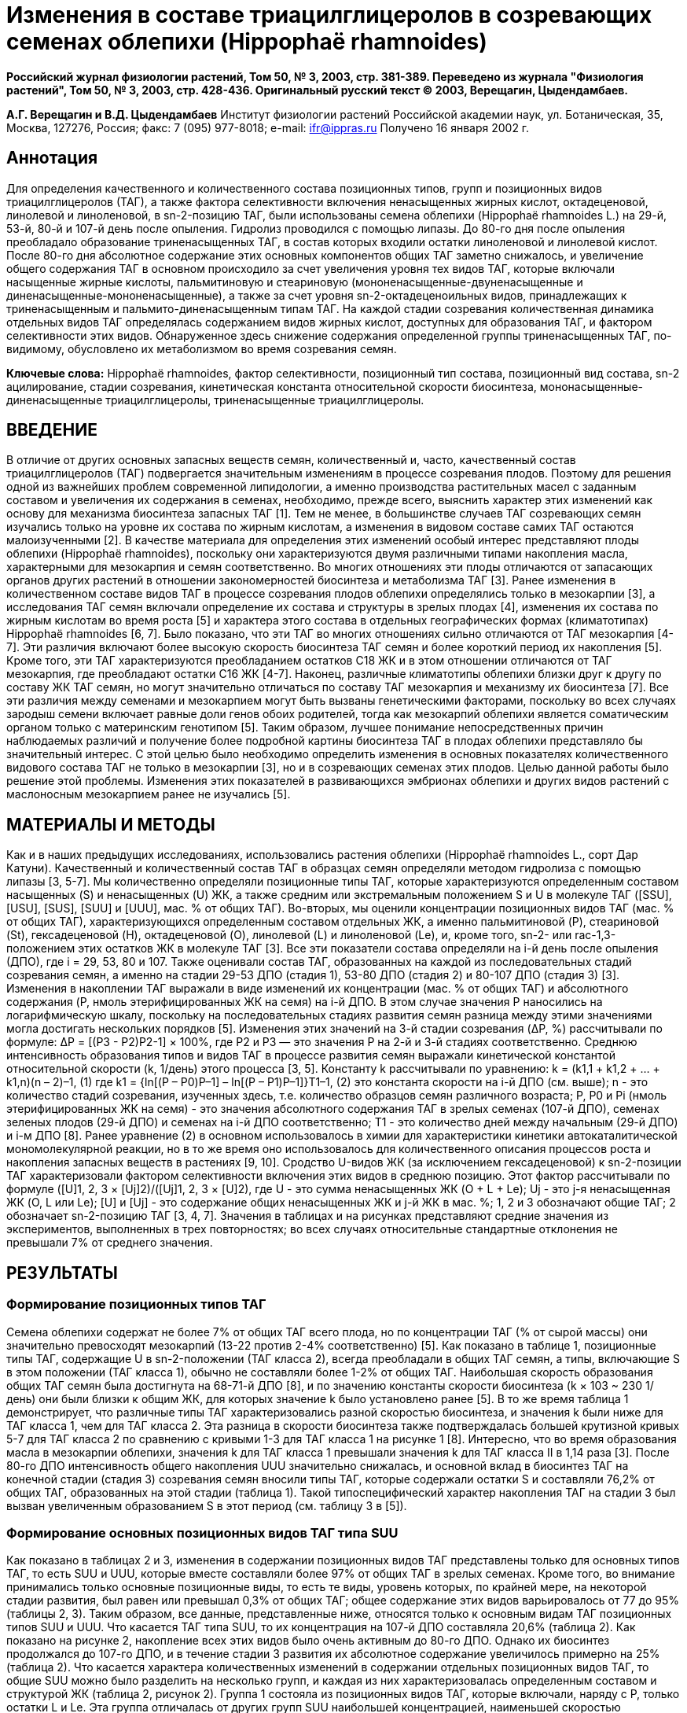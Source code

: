 = Изменения в составе триацилглицеролов в созревающих семенах облепихи (Hippophaë rhamnoides)

**Российский журнал физиологии растений, Том 50, № 3, 2003, стр. 381-389. Переведено из журнала "Физиология растений", Том 50, № 3, 2003, стр. 428-436. Оригинальный русский текст © 2003, Верещагин, Цыдендамбаев.**

**А.Г. Верещагин и В.Д. Цыдендамбаев**
Институт физиологии растений Российской академии наук, ул. Ботаническая, 35, Москва, 127276, Россия;
факс: 7 (095) 977-8018; e-mail: ifr@ippras.ru
Получено 16 января 2002 г.

== Аннотация

Для определения качественного и количественного состава позиционных типов, групп и позиционных видов триацилглицеролов (ТАГ), а также фактора селективности включения ненасыщенных жирных кислот, октадеценовой, линолевой и линоленовой, в sn-2-позицию ТАГ, были использованы семена облепихи (Hippophaë rhamnoides L.) на 29-й, 53-й, 80-й и 107-й день после опыления. Гидролиз проводился с помощью липазы. До 80-го дня после опыления преобладало образование триненасыщенных ТАГ, в состав которых входили остатки линоленовой и линолевой кислот. После 80-го дня абсолютное содержание этих основных компонентов общих ТАГ заметно снижалось, и увеличение общего содержания ТАГ в основном происходило за счет увеличения уровня тех видов ТАГ, которые включали насыщенные жирные кислоты, пальмитиновую и стеариновую (мононенасыщенные-двуненасыщенные и диненасыщенные-мононенасыщенные), а также за счет уровня sn-2-октадеценоильных видов, принадлежащих к триненасыщенным и пальмито-диненасыщенным типам ТАГ. На каждой стадии созревания количественная динамика отдельных видов ТАГ определялась содержанием видов жирных кислот, доступных для образования ТАГ, и фактором селективности этих видов. Обнаруженное здесь снижение содержания определенной группы триненасыщенных ТАГ, по-видимому, обусловлено их метаболизмом во время созревания семян.

**Ключевые слова:** Hippophaë rhamnoides, фактор селективности, позиционный тип состава, позиционный вид состава, sn-2 ацилирование, стадии созревания, кинетическая константа относительной скорости биосинтеза, мононасыщенные-диненасыщенные триацилглицеролы, триненасыщенные триацилглицеролы.

== ВВЕДЕНИЕ

В отличие от других основных запасных веществ семян, количественный и, часто, качественный состав триацилглицеролов (ТАГ) подвергается значительным изменениям в процессе созревания плодов. Поэтому для решения одной из важнейших проблем современной липидологии, а именно производства растительных масел с заданным составом и увеличения их содержания в семенах, необходимо, прежде всего, выяснить характер этих изменений как основу для механизма биосинтеза запасных ТАГ [1]. Тем не менее, в большинстве случаев ТАГ созревающих семян изучались только на уровне их состава по жирным кислотам, а изменения в видовом составе самих ТАГ остаются малоизученными [2].
В качестве материала для определения этих изменений особый интерес представляют плоды облепихи (Hippophaë rhamnoides), поскольку они характеризуются двумя различными типами накопления масла, характерными для мезокарпия и семян соответственно. Во многих отношениях эти плоды отличаются от запасающих органов других растений в отношении закономерностей биосинтеза и метаболизма ТАГ [3].
Ранее изменения в количественном составе видов ТАГ в процессе созревания плодов облепихи определялись только в мезокарпии [3], а исследования ТАГ семян включали определение их состава и структуры в зрелых плодах [4], изменения их состава по жирным кислотам во время роста [5] и характера этого состава в отдельных географических формах (климатотипах) Hippophaë rhamnoides [6, 7]. Было показано, что эти ТАГ во многих отношениях сильно отличаются от ТАГ мезокарпия [4-7].
Эти различия включают более высокую скорость биосинтеза ТАГ семян и более короткий период их накопления [5]. Кроме того, эти ТАГ характеризуются преобладанием остатков C18 ЖК и в этом отношении отличаются от ТАГ мезокарпия, где преобладают остатки C16 ЖК [4-7]. Наконец, различные климатотипы облепихи близки друг к другу по составу ЖК ТАГ семян, но могут значительно отличаться по составу ТАГ мезокарпия и механизму их биосинтеза [7]. Все эти различия между семенами и мезокарпием могут быть вызваны генетическими факторами, поскольку во всех случаях зародыш семени включает равные доли генов обоих родителей, тогда как мезокарпий облепихи является соматическим органом только с материнским генотипом [5].
Таким образом, лучшее понимание непосредственных причин наблюдаемых различий и получение более подробной картины биосинтеза ТАГ в плодах облепихи представляло бы значительный интерес. С этой целью было необходимо определить изменения в основных показателях количественного видового состава ТАГ не только в мезокарпии [3], но и в созревающих семенах этих плодов. Целью данной работы было решение этой проблемы. Изменения этих показателей в развивающихся эмбрионах облепихи и других видов растений с маслоносным мезокарпием ранее не изучались [5].

== МАТЕРИАЛЫ И МЕТОДЫ

Как и в наших предыдущих исследованиях, использовались растения облепихи (Hippophaë rhamnoides L., сорт Дар Катуни). Качественный и количественный состав ТАГ в образцах семян определяли методом гидролиза с помощью липазы [3, 5-7]. Мы количественно определяли позиционные типы ТАГ, которые характеризуются определенным составом насыщенных (S) и ненасыщенных (U) ЖК, а также средним или экстремальным положением S и U в молекуле ТАГ ([SSU], [USU], [SUS], [SUU] и [UUU], мас. % от общих ТАГ). Во-вторых, мы оценили концентрации позиционных видов ТАГ (мас. % от общих ТАГ), характеризующихся определенным составом отдельных ЖК, а именно пальмитиновой (P), стеариновой (St), гексадеценовой (H), октадеценовой (O), линолевой (L) и линоленовой (Le), и, кроме того, sn-2- или rac-1,3-положением этих остатков ЖК в молекуле ТАГ [3].
Все эти показатели состава определяли на i-й день после опыления (ДПО), где i = 29, 53, 80 и 107. Также оценивали состав ТАГ, образованных на каждой из последовательных стадий созревания семян, а именно на стадии 29-53 ДПО (стадия 1), 53-80 ДПО (стадия 2) и 80-107 ДПО (стадия 3) [3].
Изменения в накоплении ТАГ выражали в виде изменений их концентрации (мас. % от общих ТАГ) и абсолютного содержания (P, нмоль этерифицированных ЖК на семя) на i-й ДПО. В этом случае значения P наносились на логарифмическую шкалу, поскольку на последовательных стадиях развития семян разница между этими значениями могла достигать нескольких порядков [5]. Изменения этих значений на 3-й стадии созревания (ΔP, %) рассчитывали по формуле:
ΔP = [(P3 - P2)P2-1] × 100%,
где P2 и P3 — это значения P на 2-й и 3-й стадиях соответственно.
Среднюю интенсивность образования типов и видов ТАГ в процессе развития семян выражали кинетической константой относительной скорости (k, 1/день) этого процесса [3, 5]. Константу k рассчитывали по уравнению:
k = (k1,1 + k1,2 + ... + k1,n)(n – 2)–1,
(1)
где
k1 = {ln[(P – P0)P–1] – ln[(P – P1)P–1]}T1–1,
(2)
это константа скорости на i-й ДПО (см. выше); n - это количество стадий созревания, изученных здесь, т.е. количество образцов семян различного возраста; P, P0 и Pi (нмоль этерифицированных ЖК на семя) - это значения абсолютного содержания ТАГ в зрелых семенах (107-й ДПО), семенах зеленых плодов (29-й ДПО) и семенах на i-й ДПО соответственно; T1 - это количество дней между начальным (29-й ДПО) и i-м ДПО [8]. Ранее уравнение (2) в основном использовалось в химии для характеристики кинетики автокаталитической мономолекулярной реакции, но в то же время оно использовалось для количественного описания процессов роста и накопления запасных веществ в растениях [9, 10].
Сродство U-видов ЖК (за исключением гексадеценовой) к sn-2-позиции ТАГ характеризовали фактором селективности включения этих видов в среднюю позицию. Этот фактор рассчитывали по формуле ([U]1, 2, 3 × [Uj]2)/([Uj]1, 2, 3 × [U]2), где U - это сумма ненасыщенных ЖК (O + L + Le); Uj - это j-я ненасыщенная ЖК (O, L или Le); [U] и [Uj] - это содержание общих ненасыщенных ЖК и j-й ЖК в мас. %; 1, 2 и 3 обозначают общие ТАГ; 2 обозначает sn-2-позицию ТАГ [3, 4, 7].
Значения в таблицах и на рисунках представляют средние значения из экспериментов, выполненных в трех повторностях; во всех случаях относительные стандартные отклонения не превышали 7% от среднего значения.

== РЕЗУЛЬТАТЫ

=== Формирование позиционных типов ТАГ

Семена облепихи содержат не более 7% от общих ТАГ всего плода, но по концентрации ТАГ (% от сырой массы) они значительно превосходят мезокарпий (13-22 против 2-4% соответственно) [5]. Как показано в таблице 1, позиционные типы ТАГ, содержащие U в sn-2-положении (ТАГ класса 2), всегда преобладали в общих ТАГ семян, а типы, включающие S в этом положении (ТАГ класса 1), обычно не составляли более 1-2% от общих ТАГ.
Наибольшая скорость образования общих ТАГ семян была достигнута на 68-71-й ДПО [8], и по значению константы скорости биосинтеза (k × 103 ~ 230 1/день) они были близки к общим ЖК, для которых значение k было установлено ранее [5]. В то же время таблица 1 демонстрирует, что различные типы ТАГ характеризовались разной скоростью биосинтеза, и значения k были ниже для ТАГ класса 1, чем для ТАГ класса 2. Эта разница в скорости биосинтеза также подтверждалась большей крутизной кривых 5-7 для ТАГ класса 2 по сравнению с кривыми 1-3 для ТАГ класса 1 на рисунке 1 [8]. Интересно, что во время образования масла в мезокарпии облепихи, значения k для ТАГ класса 1 превышали значения k для ТАГ класса II в 1,14 раза [3].
После 80-го ДПО интенсивность общего накопления UUU значительно снижалась, и основной вклад в биосинтез ТАГ на конечной стадии (стадия 3) созревания семян вносили типы ТАГ, которые содержали остатки S и составляли 76,2% от общих ТАГ, образованных на этой стадии (таблица 1). Такой типоспецифический характер накопления ТАГ на стадии 3 был вызван увеличенным образованием S в этот период (см. таблицу 3 в [5]).

=== Формирование основных позиционных видов ТАГ типа SUU

Как показано в таблицах 2 и 3, изменения в содержании позиционных видов ТАГ представлены только для основных типов ТАГ, то есть SUU и UUU, которые вместе составляли более 97% от общих ТАГ в зрелых семенах. Кроме того, во внимание принимались только основные позиционные виды, то есть те виды, уровень которых, по крайней мере, на некоторой стадии развития, был равен или превышал 0,3% от общих ТАГ; общее содержание этих видов варьировалось от 77 до 95% (таблицы 2, 3). Таким образом, все данные, представленные ниже, относятся только к основным видам ТАГ позиционных типов SUU и UUU.
Что касается ТАГ типа SUU, то их концентрация на 107-й ДПО составляла 20,6% (таблица 2). Как показано на рисунке 2, накопление всех этих видов было очень активным до 80-го ДПО. Однако их биосинтез продолжался до 107-го ДПО, и в течение стадии 3 развития их абсолютное содержание увеличилось примерно на 25% (таблица 2).
Что касается характера количественных изменений в содержании отдельных позиционных видов ТАГ, то общие SUU можно было разделить на несколько групп, и каждая из них характеризовалась определенным составом и структурой ЖК (таблица 2, рисунок 2). Группа 1 состояла из позиционных видов ТАГ, которые включали, наряду с P, только остатки L и Le. Эта группа отличалась от других групп SUU наибольшей концентрацией, наименьшей скоростью биосинтеза (k), и наименее интенсивным образованием на стадии созревания 3 (ΔP = 7,3%).
Следующей по абсолютному содержанию после группы 1 была группа 2, которая отличалась от первой наличием остатков O и более высокой скоростью образования (таблица 2, рисунок 2). Значительная часть общих ТАГ группы 2 образовалась на стадии 3. По мере этого происходило увеличение абсолютного уровня sn-2-O-позиционных видов, которые составляли подгруппу 2а, более чем в полтора раза, в то время как уровень sn-2-L + sn-2-Le-видов (подгруппа 2b) увеличился всего на 20%.
Наконец, позиционные виды SUU, в состав которых вместо P входил St (группа 3), характеризовались самой низкой концентрацией, и по скорости образования (k × 103 ~ 238 1/день) группа 3 была аналогична группе 2 (k × 103 ~ 239 1/день; таблица 2, рисунок 2). На стадии 3 абсолютное содержание ТАГ группы 3 почти удвоилось (ΔP = 91%). Это резкое увеличение может быть вызвано резким усилением образования St во время стадии 3. Аналогично, довольно слабое увеличение содержания группы 1 (см. выше) можно объяснить снижением скорости синтеза L и Le в этот же период (см. таблицу 3 в [5]). Другими словами, в этих случаях характер количественных изменений в содержании видов SUU на стадии созревания 3 определялся различиями в количестве тех видов ЖК, которые на этой стадии были доступны для образования определенного вида SUU [3].
В то же время на стадии 3 содержание видов ТАГ группы 2, которые включали остатки O, увеличивалось в основном за счет ТАГ подгруппы 2a (см. выше), в то время как вклад ТАГ подгруппы 2b, содержащих O только в их rac-1,3-положениях, в значение ΔP был гораздо менее важным (таблица 2, рисунок 2). Можно предположить, что этот характер изменений был вызван усилением включения O в sn-2-положение ТАГ на стадии созревания 3. Поэтому мы определили фактор селективности включения O, L и Le на различных ДПО (рисунок 3). Видно, что на стадии 3 включение O в среднее положение ТАГ действительно увеличивалось.

=== Формирование основных позиционных видов ТАГ типа UUU

В процессе созревания концентрация этих видов в общих ТАГ варьировалась от 58 до 72% (таблица 3). Сумма основных видов UUU несколько превышала основные виды SUU по скорости их образования (k × 103 ~ 241 1/день).
Как и SUU, позиционные виды UUU можно было разделить на несколько групп (группы 4-7, таблица 3). Видно, что ТАГ группы 4 отличались от других ТАГ семян самой низкой скоростью образования (k × 103 ~ 202 1/день) и наличием остатка H в каждом из их видов. До 53-го ДПО группа 4 была одним из основных компонентов UUU, но к концу созревания ее концентрация снизилась до менее чем 1%. Тем не менее, даже на стадии 3 абсолютное содержание ТАГ этой группы выросло на 10,8% (таблица 3, рисунок 4).
Группа 5 отличалась от группы 4 несколько более высокой скоростью образования (таблица 3, рисунок 4). Кроме того, ТАГ группы 5 (кроме OLL, см. ниже) включали только остатки Le и L, и по своей концентрации эта группа превышала другие группы ТАГ (таблицы 2, 3). Фактически, к 80-му ДПО, когда образование Le и L достигло своего максимума [5], группа 5 составляла почти половину общих ТАГ семян (таблица 3).
Однако наиболее важной особенностью ТАГ группы 5, которая отличала их не только от других UUU, но и от всех других ТАГ семян, было то, что их биосинтез полностью прекратился к 80-му ДПО, то есть задолго до конца созревания. Более того, на стадии 3 абсолютное содержание общих ТАГ группы 5 снизилось (ΔP ~ 7%). Явление снижения уровня высоконенасыщенной группы ТАГ в созревающих семенах пока не объяснено.
Все, кроме одной, характеристики отдельных видов ТАГ группы 5, описанные выше, не относятся к виду OLL. Последний был включен в группу 5 только потому, что на стадии 3 его содержание также не увеличивалось (таблица 3).
Позиционные виды UUU, находящиеся за пределами групп 4 и 5, характеризовались общей структурной особенностью, то есть наличием остатков O (таблица 3); единственным исключением из этого правила был OLL (см. выше), а также LeLeLe, обсужденный далее. Тем не менее, эти позиционные виды ТАГ были разделены здесь на две отдельные группы (6 и 7) в соответствии с наличием и отсутствием O в их sn-2-позиции соответственно. Более того, эти группы существенно отличались друг от друга по скорости их образования на различных стадиях созревания; максимумы этой скорости наблюдались на стадиях 3 и 2 соответственно (таблица 3, рисунок 4).
Sn-2-O-позиционные виды, составляющие группу 6, вырабатывались в течение всего периода созревания.

Однако их синтез был особенно активным после 80-го ДПО (ΔP = 36,4%), когда образовалась более трети общих ТАГ этой группы (таблица 3, рисунок 4). Видно, что по характеру своего накопления группа 6 была похожа на подгруппу 2a (см. ниже), и по скорости ее биосинтеза (k × 103 ~ 240 1/день), она заметно превышала группы 4 и 5 и, в этом отношении, была близка к группам 1-3 (таблица 2).
В свою очередь, ТАГ группы 7 характеризовались наличием только Le или L в их sn-2-положении, а остатки O встречались только в их rac-1,3-положениях (таблица 3). Как упоминалось выше, вид LeLeLe, не содержащий O, является исключением для других видов этой группы. Более того, LeLeLe отличался от всех них тем, что на стадии 3 увеличение его абсолютного содержания было очень низким, всего 2%. В этом отношении LeLeLe был несколько похож на некоторые виды ТАГ группы 5, например LeLLe, содержание которого в конце созревания также было практически постоянным (ΔP = -0,03%, таблица 3).
Наконец, группа 7 отличалась от других ТАГ семян самой высокой скоростью биосинтеза (k × 103 ~ 247 1/день). Пик образования группы 7 совпадал со стадией 2, как и в случае с группой 5 (см. выше). Между тем, на стадии роста 3 абсолютное содержание группы 7 увеличилось лишь менее чем на 9% (таблица 3, рисунок 4).
Этот эффект, по-видимому, был вызван снижением сродства Le к sn-2-положению ТАГ (рисунок 3) и прекращением биосинтеза L на этой стадии (см. ниже).

=== Изменения в позиционно-видовом составе триацилглицеролов на отдельных стадиях созревания

Видно, что виды UUU преобладали среди основных видов ТАГ семян, за ними следовали виды SUU. Все эти виды, за исключением, возможно, OLL и LeLeLe, можно было четко разделить по крайней мере на семь групп ТАГ, различающихся по структуре и составу ЖК, концентрации в течение периода роста, скорости биосинтеза и характеру количественных изменений на стадии созревания 3 (ΔP).
Сравнение этих данных с количественными изменениями в составе ЖК ТАГ семян облепихи, обнаруженными нами ранее (см. таблицу 3 и рисунки 1-3 в [5]), позволяет сделать вывод о том, что на стадиях 1 и 2 преобладало образование видов UUU, после чего их содержание в целом оставалось почти неизменным. Более того, на стадии 1 этот процесс сопровождался интенсивным накоплением видов ТАГ, содержащих остатки P и H, из-за селективного образования соответствующих видов ЖК [3]. На стадии 2 это сопровождалось усиленным накоплением видов, богатых остатками Le и L и принадлежащих к группам 1, 5 и 7; это, опять же, было вызвано преимущественным образованием Le и L в течение этого периода [3].
Особый интерес представляет характер изменений в значениях ΔP, то есть в уровнях видов ТАГ на стадии созревания 3. Из-за общего ослабления синтеза ТАГ на этой стадии (см. рисунки 1, 2, 4) влияние обоих регуляторных факторов этого процесса, то есть концентрации определенных видов ЖК и степени их сродства к sn-2-OH глицерильной группе, на изменения в составе ТАГ можно было проследить более легко. Таким образом, видно, что возобновление образования S и, особенно, St привело к резкому увеличению содержания SSU, USU и SUS, а также ТАГ групп 2 и 3. В то же время снижение концентрации Le и ее сродства к sn-2-OH, наряду с прекращением образования L (см. ниже), были ответственны за очень умеренное увеличение (ΔP) количества групп 1 и 7. Между тем это снижение не могло объяснить снижение абсолютного содержания ТАГ группы 5, которые преобладают в общих ТАГ, и пока нет удовлетворительного объяснения этому факту.
Прекращение синтеза L после 80-го ДПО (см. таблицу 3 в [5]) привело к значительным сдвигам в изменениях L-содержащих (L-ТАГ) видов, и эти сдвиги стали более выраженными по мере увеличения количества L-остатков в L-ТАГ. Наблюдаемые сдвиги включали умеренное увеличение и значительное снижение абсолютного содержания L-ТАГ в группах 1 и 5 соответственно. Фактор селективности L не влиял на образование видов L-ТАГ, поскольку в течение всего развития семян этот фактор был почти постоянным (рисунок 3). Напротив, сродство O к sn-2-положению ТАГ неуклонно возрастало, что привело к увеличению абсолютного содержания подгруппы 2a и группы 6 на стадии созревания 3 (ΔP = 54,5 и 36,4% соответственно).
Как упоминалось выше, существует прямая связь между концентрациями отдельных классов ТАГ и их значениями k (таблица 1). В то же время не было такой связи для групп 1-7, рассмотренных выше. Так, группы 4 и 5 были похожи по значениям k × 10-3 (202 и ~208 1/день), но сильно отличались друг от друга по содержанию в ТАГ зрелых семян (0,7 и 40,2% соответственно). Непосредственные причины различий между отдельными группами ТАГ в их значениях k в настоящее время не ясны.

== ОБСУЖДЕНИЕ

Представленные здесь данные показывают, что в созревающих семенах облепихи, как и в ее мезокарпии [11], состав позиционных видов ТАГ может изменяться под действием ряда факторов. Было показано, что одним из этих факторов является изменение в составе видов ЖК, доступных на определенной стадии созревания для биосинтеза ТАГ [12]. Как правило, созревание семян сопровождается увеличением и уменьшением концентраций U и S соответственно [13-15]. В целом облепиха схожа с другими изученными до сих пор видами растений по характеру изменений этих показателей в семенах (см. таблицу 2 в [5]). В то же время она отличалась от этих видов повышенным содержанием Le (33-35%) в ТАГ; изменения в видовом составе ТАГ, которые в зрелых семенах содержат более 10% остатков Le, ранее не определялись. Более того, здесь впервые наблюдалось резкое усиление биосинтеза StLeLe, StLLe и StLL, вызванное повышением уровня St на конечной стадии созревания. Нам удалось обнаружить это явление только благодаря тому, что, во-первых, позиционный видовой состав ТАГ был впервые выражен не только в процентах, как это было во всех предыдущих работах, кроме [16], но и в виде значений абсолютного содержания, нмоль на семя (рисунок 2), и, во-вторых, был установлен состав ТАГ, образованных на каждой отдельной стадии созревания (таблица 2). Наконец, снижение уровня L-ТАГ из-за прекращения образования L на конечной стадии (таблица 3) также было вызвано этим фактором. Ранее было показано, что созревание семян крестоцветных сопровождалось образованием новых видов ТАГ, в состав которых входили остатки эруковой и эйкозеновой кислот; это было вызвано тем, что производство этих видов ЖК началось только после начала интенсивного биосинтеза ТАГ [2]. Однако никаких качественных сдвигов в составе ТАГ в созревающих семенах облепихи не наблюдалось.
Другим фактором изменений в их составе был сдвиг в позиционной специфичности ферментов биосинтеза ТАГ. Этот сдвиг выражался в изменениях сродства отдельных видов ЖК к определенным положениям глицерильного остатка [11]. В процессе созревания семян облепихи значение этого сродства влияло на изменения уровня видов ТАГ в основном в группах 2, 6 и 7. Ранее изменения сродства ненасыщенных ЖК к sn-2-положению ТАГ наблюдались при созревании семян подсолнечника; в этих ТАГ олеат на 38-й ДПО превосходил линолеат в этом отношении [17]. В то же время во всех других случаях, включая семена облепихи (рисунок 3), олеат занимал гораздо более низкое место по сравнению с линолеатом в этом отношении. Между тем, состав ЖК sn-2-положения ТАГ сои и кукурузы оставался постоянным на протяжении всего созревания, и сдвиги в их позиционно-видовом составе были вызваны только изменениями в составе ЖК, которые были включены в sn-1- и sn-3-положения ТАГ [12, 18].
Снижение абсолютного содержания одной из групп ТАГ, то есть группы 5, демонстрирует, что метаболизм ТАГ, отложенных в липидных телах клетки, можно рассматривать как еще один фактор изменения состава ТАГ в созревающих семенах облепихи. Свидетельства возможности такого метаболизма до окончания созревания можно найти и в ряде работ, опубликованных ранее.
Во-первых, до начала экспоненциальной фазы накопления масла семена подсолнечника [15, 17], кукурузы [18], сои [1, 12, 19] и сафлора [20] содержали виды ТАГ, которые по своему составу были совершенно необычными для масел этих растений. Поскольку эти виды ТАГ, которые обычно включали остатки Le и S, полностью отсутствовали в зрелых семенах, был сделан вывод о том, что они подвергаются метаболизму во время созревания [21].
Во-вторых, в винограде с 18-го по 24-й ДПО наблюдалось двукратное снижение абсолютного содержания видов ТАГ, которые включали L и O. Это снижение было вызвано потреблением некоторых видов ТАГ в дыхании, а других — в биосинтезе фенольных соединений [16]. Наконец, к концу созревания семян подсолнечника снижение концентрации UUU в общих ТАГ с 76,4% до 71,4% за счет снижения содержания OOO, OLO и OLL сопровождалось определенным увеличением уровня LLL [15]. Это снижение может быть объяснено десатурацией остатков O в ТАГ с образованием L-ТАГ [18]; чистое снижение абсолютного содержания видов rac-1,3-O ТАГ в созревающем мезокарпии облепихи с образованием соответствующих видов rac-1,3-L было объяснено аналогично [11]. В то же время снижение L- и Le-ТАГ в группе 5 во время созревания семян этого вида растений не могло быть объяснено их прямой десатурацией, поскольку это не сопровождалось каким-либо значительным увеличением содержания LeLeLe, предполагаемого продукта этой реакции (таблица 3).
Необычный механизм трансформации запасных ТАГ был обнаружен в созревающих семенах Lunaria annua. Было показано, что в ходе этого процесса ЖК C22:1 и C24:1 включались только в sn-1- и sn-3-положения ТАГ и равномерно распределялись между ними. Если биосинтез ТАГ в L. annua проходил в соответствии с классическим путем Кеннеди [11], то эти виды ЖК должны были бы обнаруживаться в sn-1-положениях промежуточных продуктов этого пути, таких как лизофосфатидные кислоты, фосфатидные кислоты и sn-1,2-диацилглицерины. Однако фактически остатки ЖК C22:1 и C24:1 отсутствовали в этих положениях. Таким образом, эти виды ЖК первоначально присутствовали только в sn-3-положении ТАГ и могли включаться в их sn-1-положение только за счет ацильного обмена между предварительно сформированными ТАГ в конце созревания [22, 23]. Поэтому возможно, что снижение абсолютного содержания ТАГ группы 5 в семенах облепихи также было вызвано переносом их остатков ацилов на другие липиды.

== БЛАГОДАРНОСТИ

Эта работа была поддержана Российским фондом фундаментальных исследований, проект № 99-04-49208.

== ЛИТЕРАТУРА

1. Wilson, R.F. and Rinne, R.W., Lipid Molecular Species Composition in Developing Soybean Cotyledons, Plant Physiol., 1978, vol. 61, pp. 830-833.
2. Norton, G. and Harris, J.F., Triacylglycerols in Oilseed Rape during Seed Development, Phytochemistry, 1983, vol. 22, pp. 2703–2707.
3. Berezhnaya, G.A., Ozerinina, O.V., Tsydendambaev, V.D., and Vereshchagin, A.G., Changes in Triacylglycerol Composition in the Mesocarp of Developing Sea Buckthorn Fruit, Fiziol. Rast. (Moscow), 1997, vol. 44, pp. 338-346 (Russ. J. Plant Physiol., Engl. Transl.).
4. Ozerinina, O.V., Berezhnaya, G.A., Eliseev, I.P., and Vereshchagin, A.G., The Composition and Structure of Triacylglycerols of Hippophaë rhamnoides Seeds, Khim. Prir. Soedin., 1987, no. 1, pp. 52–57.
5. Berezhnaya, G.A., Ozerinina, O.V., Eliseev, I.P., Tsydendambaev, V.D., and Vereshchagin, A.G., Developmental Changes in the Absolute Content and Fatty Acid Composition of